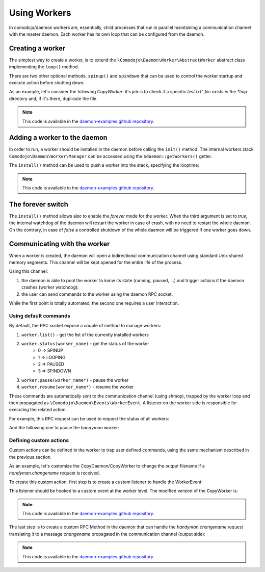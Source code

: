 Using Workers
=============

.. _daemon-examples github repository: https://github.com/marcogiovinazzi/daemon-examples

In comodojo/daemon workers are, essentially, child processes that run in parallel maintaining a communication channel with the master daemon. Each worker has its own loop that can be configured from the daemon.

Creating a worker
-----------------

The simplest way to create a worker, is to extend the ``\Comodojo\Daemon\Worker\AbstractWorker`` abstract class implementing the  ``loop()`` method.

There are two other optional methods, ``spinup()`` and ``spindown`` that can be used to control the worker startup and execute action before shutting down.

As an example, let's consider the following *CopyWorker*: it's job is to check if a specific *test.txt" file exists in the *tmp* directory and, if it's there, duplicate the file.

.. code-block:: php
    :linenos:

    <?php namespace DaemonExamples;

    use \Comodojo\Daemon\Worker\AbstractWorker;

    class CopyWorker extends AbstractWorker {

        protected $path;

        // Source file
        protected $file = 'test.txt';
        
        // Destination file
        protected $copy = 'copy_test.txt';
        
        public function spinup() {

            $this->logger->info("CopyWorker ".$this->getName()." spinning up...");
            $this->path = realpath(dirname(__FILE__)."/../../tmp/");

        }

        public function loop() {
            
            $filename = $this->path."/".$this->file;

            if ( file_exists($filename) ) {
                copy($filename, $this->path."/".$this->copy);
            }

        }

        public function spindown() {

            $this->logger->info("CopyWorker ".$this->getName()." spinning down.");
            unlink($this->path."/".$this->copy);

        }

    }

.. note:: This code is available in the `daemon-examples github repository`_.

Adding a worker to the daemon
-----------------------------

In order to run, a worker should be installed in the daemon before calling the ``init()`` method. The internal workers stack ``Comodojo\Daemon\Worker\Manager`` can be accessed using the ``$daemon::getWorkers()`` getter.

The ``install()`` method can be used to push a worker into the stack, specifying the looptime:

.. code-block:: php
    :linenos:

    #!/usr/bin/env php
    <?php

    $base_path = realpath(dirname(__FILE__)."/../");
    require "$base_path/vendor/autoload.php";

    use \DaemonExamples\CopyDaemon;
    use \DaemonExamples\CopyWorker;

    $configuration = [
        'description' => 'Copy Daemon',
        'sockethandler' => 'tcp://127.0.0.1:10042'
    ];

    $daemon = new CopyDaemon($configuration);

    // Create a CopyWorker with name: handyman
    $handyman = new CopyWorker("handyman");

    // Install the worker into the stack configuring a 10 secs looptime and enabling the forever watchdog
    $daemon->getWorkers()->install($handyman, 10, true);

    $daemon->init();

.. note:: This code is available in the `daemon-examples github repository`_.

The forever switch
------------------

The ``install()`` method allows also to enable the *forever* mode for the worker. When the third argument is set to *true*, the internal watchdog of the daemon will restart the worker in case of crash, with no need to restart the whole daemon. On the contrary, in case of *false* a controlled shutdown of the whole daemon will be triggered if one worker goes down.

Communicating with the worker
-----------------------------

When a worker is created, the daemon will open a bidirectional communication channel using standard Unix shared memory segments. This channel will be kept opened for the entire life of the process.

Using this channel:

1. the daemon is able to pool the worker to konw its state (running, paused, ...) and trigger actions if the daemon crashes (worker watchdog);
2. the user can send commands to the worker using the daemon RPC socket.

While the first point is totally automated, the second one requires a user interaction.

Using default commands
......................

By default, the RPC socket expose a couple of method to manage workers:

1. ``worker.list()`` - get the list of the currently installed workers
2. ``worker.status(worker_name)`` - get the status of the worker
    - 0 => SPINUP
    - 1 => LOOPING
    - 2 => PAUSED
    - 3 => SPINDOWN
3. ``worker.pause(worker_name*)`` - pause the worker
4. ``worker.resume(worker_name*)`` - resume the worker

These commands are automatically sent to the communication channel (using shmop), trapped by the worker loop and then propagated as ``\Comodojo\Daemon\Events\WorkerEvent``. A listener on the worker side is responsible for executing the related action.

For example, this RPC request can be used to request the status of all workers:

.. code-block:: php
    :linenos:

    $request = \Comodojo\RpcClient\RpcRequest::create("worker.status", []);

And the following one to pause the *handyman* worker:

.. code-block:: php
    :linenos:

    $request = RpcRequest::create("worker.pause", ["handyman"]);

Defining custom actions
.......................

Custom actions can be defined in the worker to trap user defined commands, using the same mechanism described in the previous section.

As an example, let's customize the CopyDaemon/CopyWorker to change the output filename if a *handyman.changename* request is received.

To create this custom action, first step is to create a custom listener to handle the WorkerEvent:

.. code-block:: php
    :linenos:

    <?php namespace DaemonExamples;

    use \League\Event\AbstractListener;
    use \League\Event\EventInterface;
    
    class ChangeNameListener extends AbstractListener {

        public function handle(EventInterface $event) {

            // get the current worker instance
            $worker = $event->getWorker()->getInstance();

            // invoke the changeName method
            $worker->changeName();

            return true;

        }

    }

This listener should be hooked to a custom event at the worker level. The modified version of the CopyWorker is:

.. code-block:: php
    :linenos:

    <?php namespace DaemonExamples;

    use \Comodojo\Daemon\Worker\AbstractWorker;

    class CopyWorker extends AbstractWorker {

        protected $path;

        protected $file = 'test.txt';
        
        protected $copy = 'copy_test.txt';
        
        public function spinup() {

            $this->logger->info("CopyWorker ".$this->getName()." spinning up...");
            $this->path = realpath(dirname(__FILE__)."/../../tmp/");

            // Hook on daemon.worker.changename event to change the output file name
            $this->getEvents()
                ->subscribe('daemon.worker.changename', '\DaemonExamples\ChangeNameListener');

        }

        public function loop() {
            
            $filename = $this->path."/".$this->file;

            if ( file_exists($filename) ) {
                $this->logger->info("Copying file ".$this->file." to ".$this->copy);
                copy($filename, $this->path."/".$this->copy);
            }

        }

        public function spindown() {

            $this->logger->info("CopyWorker ".$this->getName()." spinning down.");
            unlink($this->path."/".$this->copy);

        }

        // this method will be invoked by the listener for daemon.worker.changename event
        public function changeName() {
            $this->logger->info("Changing filename...");
            $this->copy = 'copy_test_2.txt';

        }

    }

.. note:: This code is available in the `daemon-examples github repository`_.

The last step is to create a custom RPC Method in the daemon that can handle the *handyman.changename* request translating it to a message *changename* propagated in the communication channel (output side):

.. code-block:: php
    :linenos:

    <?php namespace DaemonExamples;

    use \Comodojo\Daemon\Daemon as AbstractDaemon;
    use \Comodojo\RpcServer\RpcMethod;

    class CopyDaemon extends AbstractDaemon {

        public function setup() {

            // define the changename method using lambda function
            $change = RpcMethod::create("handyman.changename", function($params, $daemon) {
                return $daemon->getWorkers()
                ->get("handyman")
                ->getOutputChannel()
                ->send('changename') > 0;
            }, $this)
                ->setDescription("Change the output file name")
                ->setReturnType('string');

            // inject the method to the daemon internal RPC server
            $this->getSocket()
                ->getRpcServer()
                ->methods()
                ->add($change);
                
        }

    }

.. note:: This code is available in the `daemon-examples github repository`_.